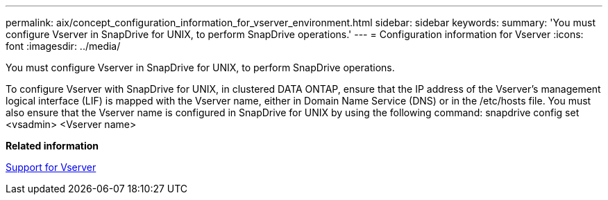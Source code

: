 ---
permalink: aix/concept_configuration_information_for_vserver_environment.html
sidebar: sidebar
keywords: 
summary: 'You must configure Vserver in SnapDrive for UNIX, to perform SnapDrive operations.'
---
= Configuration information for Vserver
:icons: font
:imagesdir: ../media/

[.lead]
You must configure Vserver in SnapDrive for UNIX, to perform SnapDrive operations.

To configure Vserver with SnapDrive for UNIX, in clustered DATA ONTAP, ensure that the IP address of the Vserver's management logical interface (LIF) is mapped with the Vserver name, either in Domain Name Service (DNS) or in the /etc/hosts file. You must also ensure that the Vserver name is configured in SnapDrive for UNIX by using the following command: snapdrive config set <vsadmin> <Vserver name>

*Related information*

xref:concept_support_for_vserver.adoc[Support for Vserver]
